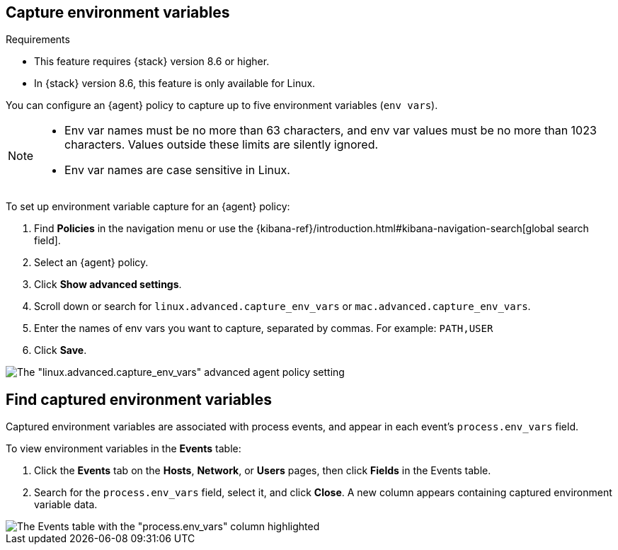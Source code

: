 [[environment-variable-capture]]

== Capture environment variables

.Requirements
[sidebar]
--
* This feature requires {stack} version 8.6 or higher.
* In {stack} version 8.6, this feature is only available for Linux.
--

You can configure an {agent} policy to capture up to five environment variables (`env vars`).

[NOTE]
--
* Env var names must be no more than 63 characters, and env var values must be no more than 1023 characters. Values outside these limits are silently ignored.

* Env var names are case sensitive in Linux.
--

To set up environment variable capture for an {agent} policy:


. Find **Policies** in the navigation menu or use the {kibana-ref}/introduction.html#kibana-navigation-search[global search field].
. Select an {agent} policy.
. Click *Show advanced settings*.
. Scroll down or search for `linux.advanced.capture_env_vars` or `mac.advanced.capture_env_vars`.
. Enter the names of env vars you want to capture, separated by commas. For example: `PATH,USER`
. Click *Save*.

[role="screenshot"]
image::images/env-var-capture.png[The "linux.advanced.capture_env_vars" advanced agent policy setting]

[[find-cap-env-vars]]
[discrete]
== Find captured environment variables
Captured environment variables are associated with process events, and appear in each event's `process.env_vars` field.

To view environment variables in the *Events* table:

. Click the *Events* tab on the *Hosts*, *Network*, or *Users* pages, then click *Fields* in the Events table.
. Search for the `process.env_vars` field, select it, and click *Close*.
A new column appears containing captured environment variable data.

image::images/env-var-capture-detail.png[The Events table with the "process.env_vars" column highlighted]

